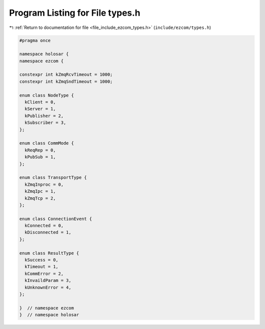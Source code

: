 
.. _program_listing_file_include_ezcom_types.h:

Program Listing for File types.h
================================

|exhale_lsh| :ref:`Return to documentation for file <file_include_ezcom_types.h>` (``include/ezcom/types.h``)

.. |exhale_lsh| unicode:: U+021B0 .. UPWARDS ARROW WITH TIP LEFTWARDS

.. code-block:: cpp

   
   #pragma once
   
   namespace holosar {
   namespace ezcom {
   
   constexpr int kZmqRcvTimeout = 1000;
   constexpr int kZmqSndTimeout = 1000;
   
   enum class NodeType {
     kClient = 0,
     kServer = 1,
     kPublisher = 2,
     kSubscriber = 3,
   };
   
   enum class CommMode {
     kReqRep = 0,
     kPubSub = 1,
   };
   
   enum class TransportType {
     kZmqInproc = 0,
     kZmqIpc = 1,
     kZmqTcp = 2,
   };
   
   enum class ConnectionEvent {
     kConnected = 0,
     kDisconnected = 1,
   };
   
   enum class ResultType {
     kSuccess = 0,
     kTimeout = 1,
     kCommError = 2,
     kInvaildParam = 3,
     kUnknownError = 4,
   };
   
   }  // namespace ezcom
   }  // namespace holosar
